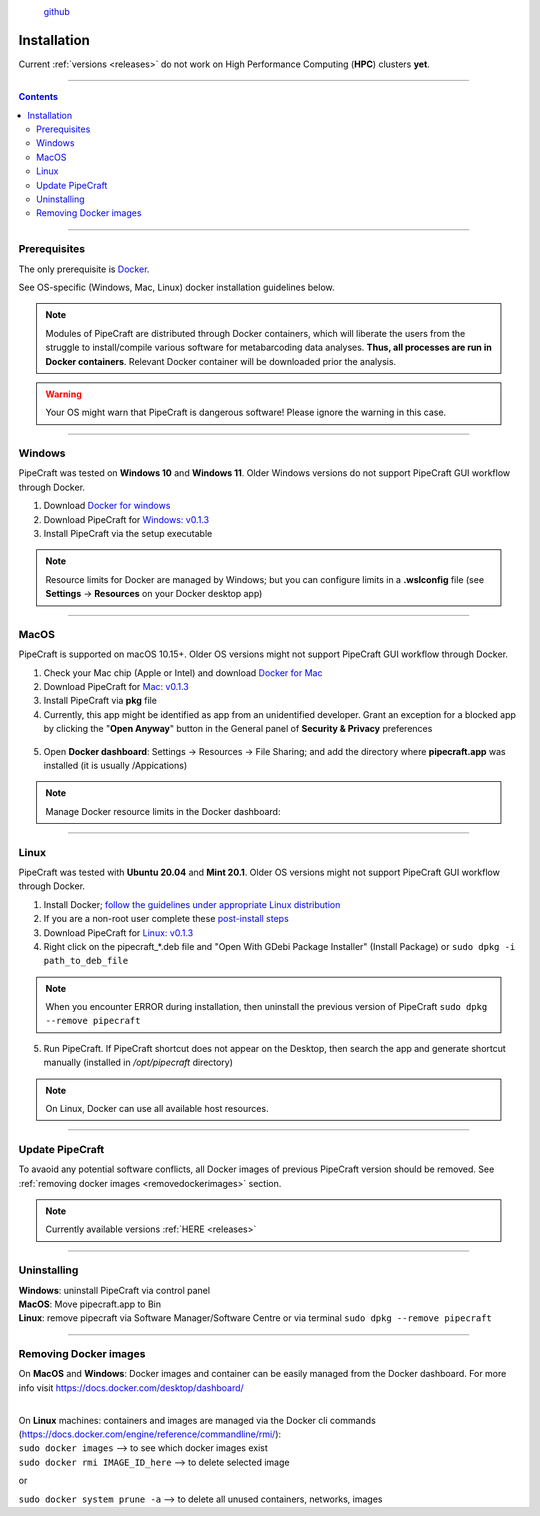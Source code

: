 .. |PipeCraft2_logo| image:: _static/PipeCraft2_icon_v2.png
  :width: 100
  :alt: Alternative text

.. |resources| image:: _static/resources1.png
  :width: 600
  :alt: Alternative text

.. |openanyway| image:: _static/openanyway.png
  :width: 400
  :alt: Alternative text

.. |mac_docker_share| image:: _static/Mac_docker_share.png
  :width: 400
  :alt: Alternative text
  

.. meta::
    :description lang=en:
        PipeCraft manual. How to install PipeCraft


|PipeCraft2_logo|
  `github <https://github.com/SuvalineVana/pipecraft>`_

==============
Installation
==============

| Current :ref:`versions <releases>` do not work on High Performance Computing (**HPC**) clusters **yet**.

____________________________________________________

.. contents:: Contents
   :depth: 3

____________________________________________________

Prerequisites
-------------
The only prerequisite is `Docker <https://www.docker.com/>`_.

See OS-specific (Windows, Mac, Linux) docker installation guidelines below.

.. note:: 

 Modules of PipeCraft are distributed through Docker containers, which will liberate the users from the
 struggle to install/compile various software for metabarcoding data analyses.
 **Thus, all processes are run in Docker containers**.
 Relevant Docker container will be downloaded prior the analysis.

.. warning::

 Your OS might warn that PipeCraft is dangerous software! Please ignore the warning in this case. 

____________________________________________________

Windows
-------

PipeCraft was tested on **Windows 10** and **Windows 11**. Older Windows versions do not support PipeCraft GUI workflow through Docker.

1. Download `Docker for windows <https://www.docker.com/get-started>`_ 

2. Download PipeCraft for `Windows: v0.1.3 <https://github.com/SuvalineVana/pipecraft/releases/download/v0.1.3/pipecraft_v0.1.3.exe>`_

3. Install PipeCraft via the setup executable

.. note::

 Resource limits for Docker are managed by Windows; 
 but you can configure limits in a **.wslconfig** file (see **Settings** -> **Resources** on your Docker desktop app)

____________________________________________________

MacOS
------

PipeCraft is supported on macOS 10.15+. Older OS versions might not support PipeCraft GUI workflow through Docker.

1. Check your Mac chip (Apple or Intel) and download `Docker for Mac <https://www.docker.com/get-started>`_

2. Download PipeCraft for `Mac: v0.1.3 <https://github.com/SuvalineVana/pipecraft/releases/download/v0.1.3/pipecraft_v0.1.3.pkg>`_

3. Install PipeCraft via **pkg** file

4. Currently, this app might be identified as app from an unidentified developer. Grant an exception for a blocked app by clicking the "**Open Anyway**" button in the General panel of **Security & Privacy** preferences

 |openanyway|

5. Open **Docker dashboard**: Settings -> Resources -> File Sharing; and add the directory where **pipecraft.app** was installed (it is usually /Appications)

 |mac_docker_share|

.. note::

 Manage Docker resource limits in the Docker dashboard:
 |resources|
 
____________________________________________________

Linux
------

PipeCraft was tested with **Ubuntu 20.04** and **Mint 20.1**. Older OS versions might not support PipeCraft GUI workflow through Docker.

1. Install Docker; `follow the guidelines under appropriate Linux distribution <https://docs.docker.com/engine/install/>`_

2. If you are a non-root user complete these `post-install steps <https://docs.docker.com/engine/install/linux-postinstall/>`_

3. Download PipeCraft for `Linux: v0.1.3 <https://github.com/SuvalineVana/pipecraft/releases/download/v0.1.3/pipecraft_v0.1.3.deb>`_

4. Right click on the pipecraft_*.deb file and "Open With GDebi Package Installer" (Install Package) or ``sudo dpkg -i path_to_deb_file``
   
.. note::

   When you encounter ERROR during installation, then uninstall the previous version of PipeCraft ``sudo dpkg --remove pipecraft``

5. Run PipeCraft. If PipeCraft shortcut does not appear on the Desktop, then search the app and generate shortcut manually (installed in */opt/pipecraft* directory)

.. note::

 On Linux, Docker can use all available host resources.

____________________________________________________

Update PipeCraft
----------------

To avaoid any potential software conflicts, all Docker images of previous PipeCraft version should be removed. 
See :ref:`removing docker images <removedockerimages>` section.

.. note::

 | Currently available versions :ref:`HERE <releases>`

____________________________________________________

.. _uninstalling:

Uninstalling
------------

| **Windows**: uninstall PipeCraft via control panel
| **MacOS**: Move pipecraft.app to Bin
| **Linux**: remove pipecraft via Software Manager/Software Centre or via terminal ``sudo dpkg --remove pipecraft``

____________________________________________________

.. _removedockerimages:

Removing Docker images
----------------------

| On **MacOS** and **Windows**: Docker images and container can be easily managed from the Docker dashboard. For more info visit https://docs.docker.com/desktop/dashboard/

.. |purge_docker_Win| image:: _static/purge_docker_Win.png
  :width: 500
  :alt: Alternative text

|purge_docker_Win|

| 
| On **Linux** machines: containers and images are managed via the Docker cli commands (https://docs.docker.com/engine/reference/commandline/rmi/):
| ``sudo docker images`` --> to see which docker images exist
| ``sudo docker rmi IMAGE_ID_here`` --> to delete selected image

or

| ``sudo docker system prune -a`` --> to delete all unused containers, networks, images 

